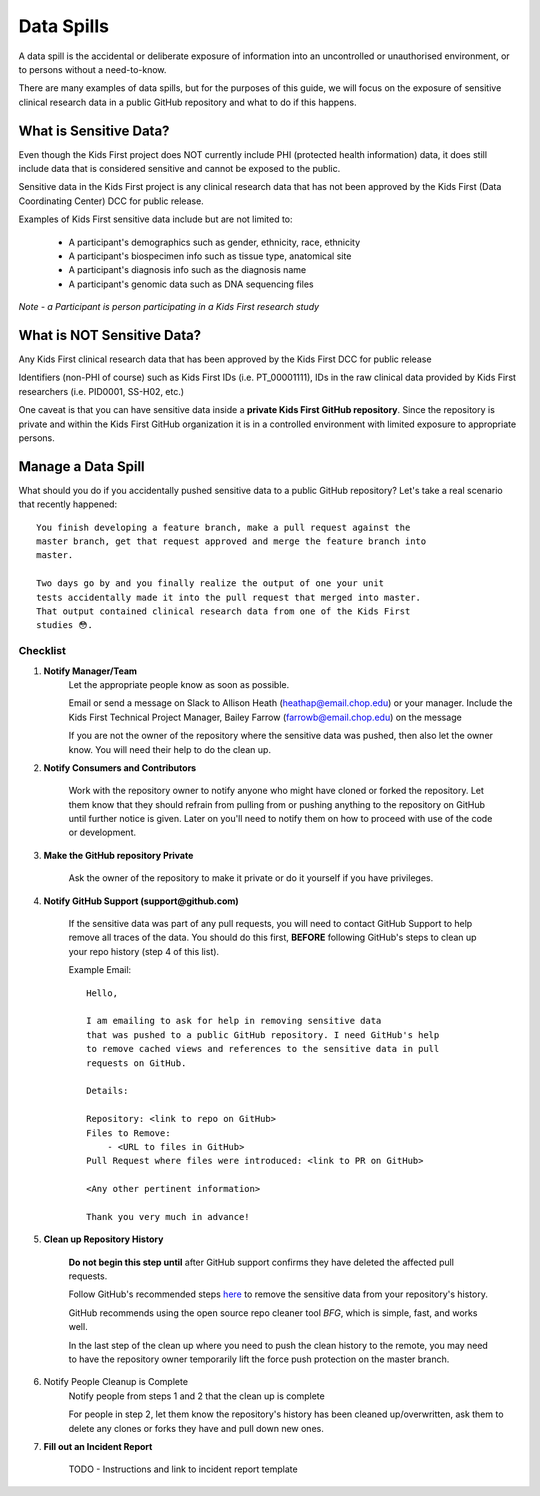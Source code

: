 Data Spills
===========

A data spill is the accidental or deliberate exposure of information into an
uncontrolled or unauthorised environment, or to persons without a need-to-know.

There are many examples of data spills, but for the purposes of this guide, we will focus
on the exposure of sensitive clinical research data in a public GitHub repository
and what to do if this happens.

What is Sensitive Data?
-----------------------
Even though the Kids First project does NOT currently include PHI
(protected health information) data, it does still include data that is
considered sensitive and cannot be exposed to the public.

Sensitive data in the Kids First project is any clinical research data
that has not been approved by the Kids First (Data Coordinating Center) DCC
for public release.

Examples of Kids First sensitive data include but are not limited to:

    - A participant's demographics such as gender, ethnicity, race, ethnicity
    - A participant's biospecimen info such as tissue type, anatomical site
    - A participant's diagnosis info such as the diagnosis name
    - A participant's genomic data such as DNA sequencing files

*Note - a Participant is person participating in a Kids First research study*


What is NOT Sensitive Data?
---------------------------

Any Kids First clinical research data that has been approved by the Kids First DCC for public release

Identifiers (non-PHI of course) such as Kids First IDs (i.e. PT_00001111),
IDs in the raw clinical data provided by Kids First researchers
(i.e. PID0001, SS-H02, etc.)

One caveat is that you can have sensitive data inside a **private Kids First
GitHub repository**. Since the repository is private and within the Kids First
GitHub organization it is in a controlled environment with limited exposure
to appropriate persons.

Manage a Data Spill
-------------------

What should you do if you accidentally pushed sensitive data to a public GitHub
repository? Let's take a real scenario that recently happened::


    You finish developing a feature branch, make a pull request against the
    master branch, get that request approved and merge the feature branch into
    master.

    Two days go by and you finally realize the output of one your unit
    tests accidentally made it into the pull request that merged into master.
    That output contained clinical research data from one of the Kids First
    studies 😳.


Checklist
^^^^^^^^^

1. **Notify Manager/Team**
    Let the appropriate people know as soon as possible.

    Email or send a message on Slack to Allison Heath
    (heathap@email.chop.edu) or your manager. Include the Kids First Technical
    Project Manager, Bailey Farrow (farrowb@email.chop.edu) on the message

    If you are not the owner of the repository where the sensitive data
    was pushed, then also let the owner know. You will need their help to
    do the clean up.

2. **Notify Consumers and Contributors**

    Work with the repository owner to notify anyone who might have cloned or
    forked the repository. Let them know that they should
    refrain from pulling from or pushing anything to the repository on GitHub
    until further notice is given. Later on you'll need to notify them on how
    to proceed with use of the code or development.

3. **Make the GitHub repository Private**

    Ask the owner of the repository to make it private or do it yourself
    if you have privileges.

4. **Notify GitHub Support (support@github.com)**

    If the sensitive data was part of any pull requests, you will need to
    contact GitHub Support to help remove all traces of the data. You
    should do this first, **BEFORE** following GitHub's steps to clean up your
    repo history (step 4 of this list).

    Example Email::

        Hello,

        I am emailing to ask for help in removing sensitive data
        that was pushed to a public GitHub repository. I need GitHub's help
        to remove cached views and references to the sensitive data in pull
        requests on GitHub.

        Details:

        Repository: <link to repo on GitHub>
        Files to Remove:
            - <URL to files in GitHub>
        Pull Request where files were introduced: <link to PR on GitHub>

        <Any other pertinent information>

        Thank you very much in advance!


5. **Clean up Repository History**

    **Do not begin this step until** after GitHub support confirms they have
    deleted the affected pull requests.

    Follow GitHub's recommended steps `here <https://help.github.com/en/articles/removing-sensitive-data-from-a-repository>`_
    to remove the sensitive data from your repository's history.

    GitHub recommends using the open source repo cleaner tool `BFG`, which
    is simple, fast, and works well.

    In the last step of the clean up where you need to push the clean
    history to the remote, you may need to have the repository owner
    temporarily lift the force push protection on the master branch.

6. Notify People Cleanup is Complete
    Notify people from steps 1 and 2 that the clean up is complete

    For people in step 2, let them know the repository's history has been
    cleaned up/overwritten, ask them to delete any clones or forks they have
    and pull down new ones.

7. **Fill out an Incident Report**

    TODO - Instructions and link to incident report template
